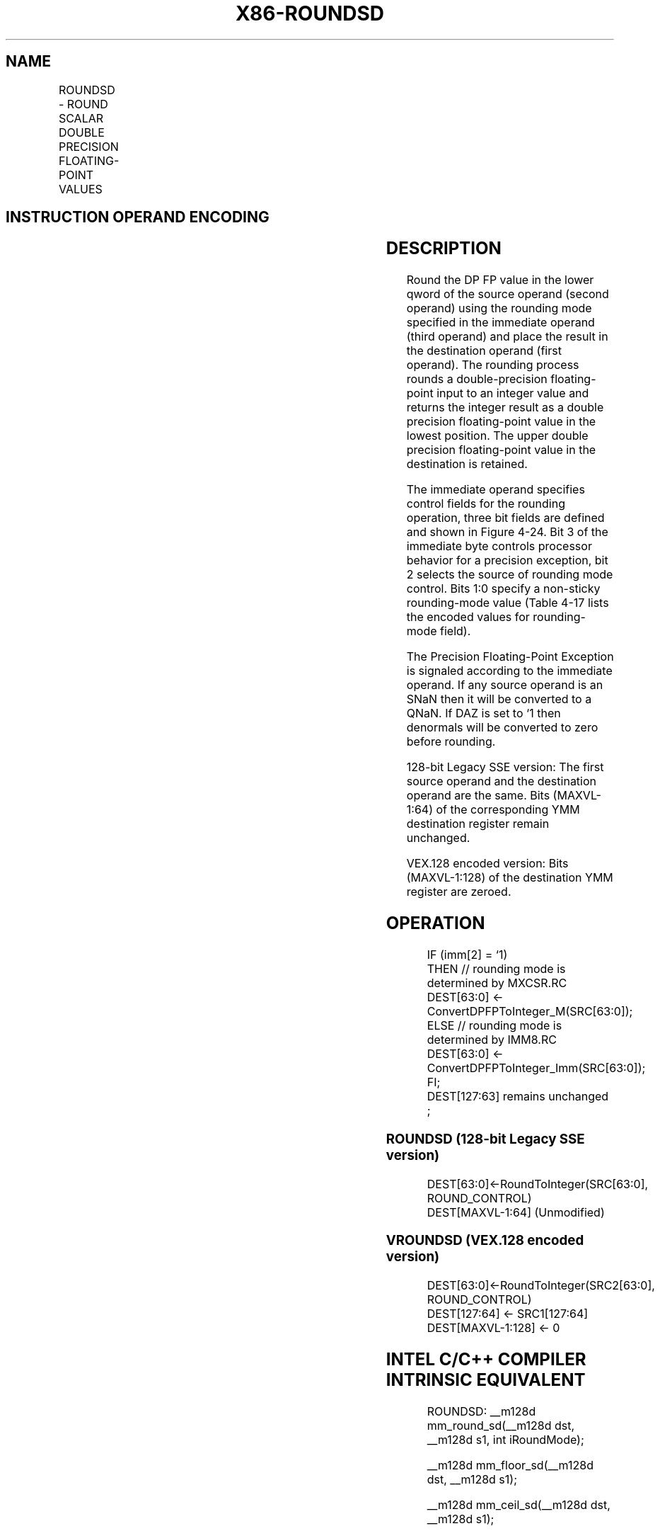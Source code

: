 .nh
.TH "X86-ROUNDSD" "7" "May 2019" "TTMO" "Intel x86-64 ISA Manual"
.SH NAME
ROUNDSD - ROUND SCALAR DOUBLE PRECISION FLOATING-POINT VALUES
.TS
allbox;
l l l l l 
l l l l l .
\fB\fCOpcode*/Instruction\fR	\fB\fCOp/En\fR	\fB\fC64/32 bit Mode Support\fR	\fB\fCCPUID Feature Flag\fR	\fB\fCDescription\fR
T{
66 0F 3A 0B /r ib ROUNDSD xmm1, xmm2/m64, imm8
T}
	RMI	V/V	SSE4\_1	T{
Round the low packed double precision floating\-point value in imm8.
T}
T{
VEX.LIG.66.0F3A.WIG 0B /r ib VROUNDSD xmm1, xmm2, xmm3/m64, imm8
T}
	RVMI	V/V	AVX	T{
Round the low packed double precision floating\-point value in xmm1
T}
[
127:64
]
\&.
.TE

.SH INSTRUCTION OPERAND ENCODING
.TS
allbox;
l l l l l 
l l l l l .
Op/En	Operand 1	Operand 2	Operand 3	Operand 4
RMI	ModRM:reg (w)	ModRM:r/m (r)	imm8	NA
RVMI	ModRM:reg (w)	VEX.vvvv (r)	ModRM:r/m (r)	imm8
.TE

.SH DESCRIPTION
.PP
Round the DP FP value in the lower qword of the source operand (second
operand) using the rounding mode specified in the immediate operand
(third operand) and place the result in the destination operand (first
operand). The rounding process rounds a double\-precision floating\-point
input to an integer value and returns the integer result as a double
precision floating\-point value in the lowest position. The upper double
precision floating\-point value in the destination is retained.

.PP
The immediate operand specifies control fields for the rounding
operation, three bit fields are defined and shown in Figure 4\-24. Bit 3
of the immediate byte controls processor behavior for a precision
exception, bit 2 selects the source of rounding mode control. Bits 1:0
specify a non\-sticky rounding\-mode value (Table 4\-17 lists the encoded values for
rounding\-mode field).

.PP
The Precision Floating\-Point Exception is signaled according to the
immediate operand. If any source operand is an SNaN then it will be
converted to a QNaN. If DAZ is set to ‘1 then denormals will be
converted to zero before rounding.

.PP
128\-bit Legacy SSE version: The first source operand and the destination
operand are the same. Bits (MAXVL\-1:64) of the corresponding YMM
destination register remain unchanged.

.PP
VEX.128 encoded version: Bits (MAXVL\-1:128) of the destination YMM
register are zeroed.

.SH OPERATION
.PP
.RS

.nf
IF (imm[2] = ‘1)
    THEN // rounding mode is determined by MXCSR.RC
        DEST[63:0] ← ConvertDPFPToInteger\_M(SRC[63:0]);
    ELSE // rounding mode is determined by IMM8.RC
        DEST[63:0] ← ConvertDPFPToInteger\_Imm(SRC[63:0]);
FI;
DEST[127:63] remains unchanged ;

.fi
.RE

.SS ROUNDSD (128\-bit Legacy SSE version)
.PP
.RS

.nf
DEST[63:0]←RoundToInteger(SRC[63:0], ROUND\_CONTROL)
DEST[MAXVL\-1:64] (Unmodified)

.fi
.RE

.SS VROUNDSD (VEX.128 encoded version)
.PP
.RS

.nf
DEST[63:0]←RoundToInteger(SRC2[63:0], ROUND\_CONTROL)
DEST[127:64] ← SRC1[127:64]
DEST[MAXVL\-1:128] ← 0

.fi
.RE

.SH INTEL C/C++ COMPILER INTRINSIC EQUIVALENT
.PP
.RS

.nf
ROUNDSD: \_\_m128d mm\_round\_sd(\_\_m128d dst, \_\_m128d s1, int iRoundMode);

\_\_m128d mm\_floor\_sd(\_\_m128d dst, \_\_m128d s1);

\_\_m128d mm\_ceil\_sd(\_\_m128d dst, \_\_m128d s1);

.fi
.RE

.SH SIMD FLOATING\-POINT EXCEPTIONS
.PP
Invalid (signaled only if SRC = SNaN)

.PP
Precision (signaled only if imm[3] = ‘0; if imm[3] = ‘1, then the
Precision Mask in the MXSCSR is ignored and precision exception is not
signaled.)

.PP
Note that Denormal is not signaled by ROUNDSD.

.SH OTHER EXCEPTIONS
.PP
See Exceptions Type 3.

.SH SEE ALSO
.PP
x86\-manpages(7) for a list of other x86\-64 man pages.

.SH COLOPHON
.PP
This UNOFFICIAL, mechanically\-separated, non\-verified reference is
provided for convenience, but it may be incomplete or broken in
various obvious or non\-obvious ways. Refer to Intel® 64 and IA\-32
Architectures Software Developer’s Manual for anything serious.

.br
This page is generated by scripts; therefore may contain visual or semantical bugs. Please report them (or better, fix them) on https://github.com/ttmo-O/x86-manpages.

.br
MIT licensed by TTMO 2020 (Turkish Unofficial Chamber of Reverse Engineers - https://ttmo.re).
